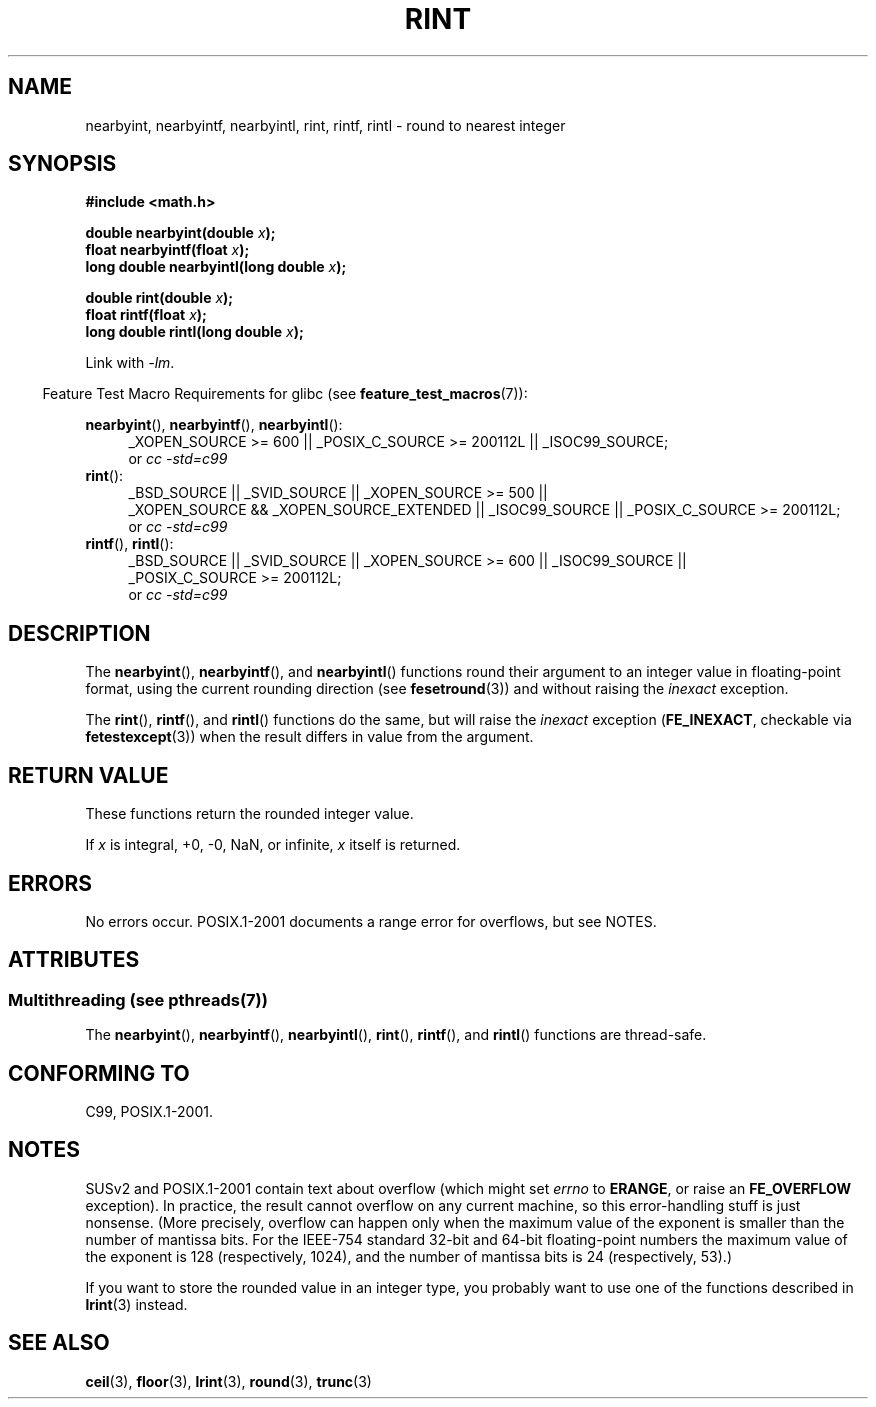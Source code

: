 .\" Copyright 2001 Andries Brouwer <aeb@cwi.nl>.
.\" and Copyright 2008, Linux Foundation, written by Michael Kerrisk
.\"     <mtk.manpages@gmail.com>
.\"
.\" %%%LICENSE_START(VERBATIM)
.\" Permission is granted to make and distribute verbatim copies of this
.\" manual provided the copyright notice and this permission notice are
.\" preserved on all copies.
.\"
.\" Permission is granted to copy and distribute modified versions of this
.\" manual under the conditions for verbatim copying, provided that the
.\" entire resulting derived work is distributed under the terms of a
.\" permission notice identical to this one.
.\"
.\" Since the Linux kernel and libraries are constantly changing, this
.\" manual page may be incorrect or out-of-date.  The author(s) assume no
.\" responsibility for errors or omissions, or for damages resulting from
.\" the use of the information contained herein.  The author(s) may not
.\" have taken the same level of care in the production of this manual,
.\" which is licensed free of charge, as they might when working
.\" professionally.
.\"
.\" Formatted or processed versions of this manual, if unaccompanied by
.\" the source, must acknowledge the copyright and authors of this work.
.\" %%%LICENSE_END
.\"
.TH RINT 3  2013-08-26 "" "Linux Programmer's Manual"
.SH NAME
nearbyint, nearbyintf, nearbyintl, rint, rintf, rintl \- round
to nearest integer
.SH SYNOPSIS
.nf
.B #include <math.h>
.sp
.BI "double nearbyint(double " x );
.br
.BI "float nearbyintf(float " x );
.br
.BI "long double nearbyintl(long double " x );
.sp
.BI "double rint(double " x );
.br
.BI "float rintf(float " x );
.br
.BI "long double rintl(long double " x );
.fi
.sp
Link with \fI\-lm\fP.
.sp
.in -4n
Feature Test Macro Requirements for glibc (see
.BR feature_test_macros (7)):
.in
.sp
.ad l
.BR nearbyint (),
.BR nearbyintf (),
.BR nearbyintl ():
.RS 4
_XOPEN_SOURCE\ >=\ 600 || _POSIX_C_SOURCE\ >=\ 200112L || _ISOC99_SOURCE;
.br
or
.I cc\ -std=c99
.RE
.br
.BR rint ():
.RS 4
_BSD_SOURCE || _SVID_SOURCE || _XOPEN_SOURCE\ >=\ 500 ||
_XOPEN_SOURCE\ &&\ _XOPEN_SOURCE_EXTENDED || _ISOC99_SOURCE ||
_POSIX_C_SOURCE\ >=\ 200112L;
.br
or
.I cc\ -std=c99
.RE
.br
.BR rintf (),
.BR rintl ():
.RS 4
_BSD_SOURCE || _SVID_SOURCE || _XOPEN_SOURCE\ >=\ 600 || _ISOC99_SOURCE ||
_POSIX_C_SOURCE\ >=\ 200112L;
.br
or
.I cc\ -std=c99
.RE
.ad b
.SH DESCRIPTION
The
.BR nearbyint (),
.BR nearbyintf (),
and
.BR nearbyintl ()
functions round their argument to an integer value in floating-point
format, using the current rounding direction (see
.BR fesetround (3))
and without raising the
.I inexact
exception.
.LP
The
.BR rint (),
.BR rintf (),
and
.BR rintl ()
functions do the same, but will raise the
.I inexact
exception
.RB ( FE_INEXACT ,
checkable via
.BR fetestexcept (3))
when the result differs in value from the argument.
.SH RETURN VALUE
These functions return the rounded integer value.

If
.I x
is integral, +0, \-0, NaN, or infinite,
.I x
itself is returned.
.SH ERRORS
No errors occur.
POSIX.1-2001 documents a range error for overflows, but see NOTES.
.SH ATTRIBUTES
.SS Multithreading (see pthreads(7))
The
.BR nearbyint (),
.BR nearbyintf (),
.BR nearbyintl (),
.BR rint (),
.BR rintf (),
and
.BR rintl ()
functions are thread-safe.
.SH CONFORMING TO
C99, POSIX.1-2001.
.SH NOTES
SUSv2 and POSIX.1-2001 contain text about overflow (which might set
.I errno
to
.BR ERANGE ,
or raise an
.B FE_OVERFLOW
exception).
In practice, the result cannot overflow on any current machine,
so this error-handling stuff is just nonsense.
(More precisely, overflow can happen only when the maximum value
of the exponent is smaller than the number of mantissa bits.
For the IEEE-754 standard 32-bit and 64-bit floating-point numbers
the maximum value of the exponent is 128 (respectively, 1024),
and the number of mantissa bits is 24 (respectively, 53).)

If you want to store the rounded value in an integer type,
you probably want to use one of the functions described in
.BR lrint (3)
instead.
.SH SEE ALSO
.BR ceil (3),
.BR floor (3),
.BR lrint (3),
.BR round (3),
.BR trunc (3)
